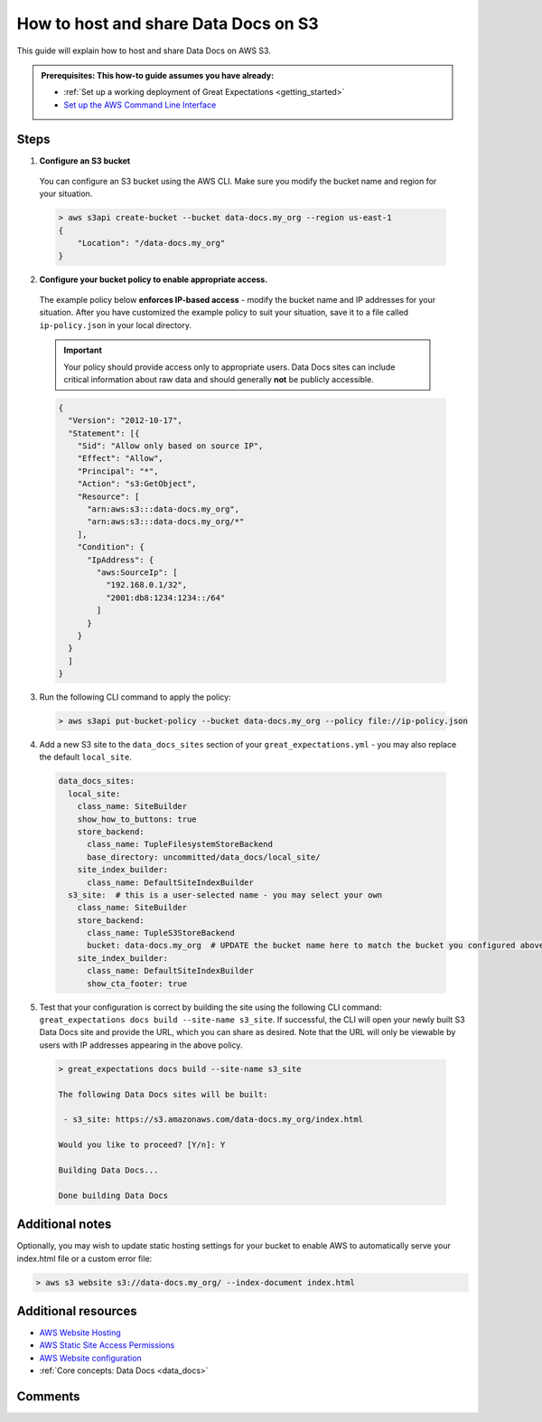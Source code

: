 .. _how_to_guides__configuring_data_docs__how_to_host_and_share_data_docs_on_s3:

How to host and share Data Docs on S3
=====================================

This guide will explain how to host and share Data Docs on AWS S3.

.. admonition:: Prerequisites: This how-to guide assumes you have already:

    - :ref:`Set up a working deployment of Great Expectations <getting_started>`
    - `Set up the AWS Command Line Interface <https://aws.amazon.com/cli/>`_

Steps
-----

1. **Configure an S3 bucket**

  You can configure an S3 bucket using the AWS CLI. Make sure you modify the bucket name and region for your situation.

  .. code-block:: bash

    > aws s3api create-bucket --bucket data-docs.my_org --region us-east-1
    {
        "Location": "/data-docs.my_org"
    }

2. **Configure your bucket policy to enable appropriate access.**

  The example policy below **enforces IP-based access** - modify the bucket name and IP addresses for your situation. After you have customized the example policy to suit your situation, save it to a file called ``ip-policy.json`` in your local directory.

  .. admonition:: Important
  
      Your policy should provide access only to appropriate users. Data Docs sites can include critical information about raw data and should generally **not** be publicly accessible.

  .. code-block:: json
  
      {
        "Version": "2012-10-17",
        "Statement": [{
          "Sid": "Allow only based on source IP",
          "Effect": "Allow",
          "Principal": "*",
          "Action": "s3:GetObject",
          "Resource": [
            "arn:aws:s3:::data-docs.my_org",
            "arn:aws:s3:::data-docs.my_org/*"
          ],
          "Condition": {
            "IpAddress": {
              "aws:SourceIp": [
                "192.168.0.1/32",
                "2001:db8:1234:1234::/64"
              ]
            }
          }
        }
        ]
      }

3. Run the following CLI command to apply the policy:

  .. code-block:: bash
  
      > aws s3api put-bucket-policy --bucket data-docs.my_org --policy file://ip-policy.json

4. Add a new S3 site to the ``data_docs_sites`` section of your ``great_expectations.yml`` - you may also replace the default ``local_site``. 

  .. code-block:: yaml

    data_docs_sites:
      local_site:
        class_name: SiteBuilder
        show_how_to_buttons: true
        store_backend:
          class_name: TupleFilesystemStoreBackend
          base_directory: uncommitted/data_docs/local_site/
        site_index_builder:
          class_name: DefaultSiteIndexBuilder
      s3_site:  # this is a user-selected name - you may select your own
        class_name: SiteBuilder
        store_backend:
          class_name: TupleS3StoreBackend
          bucket: data-docs.my_org  # UPDATE the bucket name here to match the bucket you configured above.
        site_index_builder:
          class_name: DefaultSiteIndexBuilder
          show_cta_footer: true

5. Test that your configuration is correct by building the site using the following CLI command: ``great_expectations docs build --site-name s3_site``. If successful, the CLI will open your newly built S3 Data Docs site and provide the URL, which you can share as desired. Note that the URL will only be viewable by users with IP addresses appearing in the above policy. 

  .. code-block:: bash
  
    > great_expectations docs build --site-name s3_site
    
    The following Data Docs sites will be built:
    
     - s3_site: https://s3.amazonaws.com/data-docs.my_org/index.html
    
    Would you like to proceed? [Y/n]: Y
    
    Building Data Docs...
    
    Done building Data Docs

Additional notes
----------------

Optionally, you may wish to update static hosting settings for your bucket to enable AWS to automatically serve your
index.html file or a custom error file:

.. code-block:: bash

  > aws s3 website s3://data-docs.my_org/ --index-document index.html

Additional resources
--------------------

- `AWS Website Hosting <https://docs.aws.amazon.com/AmazonS3/latest/dev/WebsiteHosting.html>`_
- `AWS Static Site Access Permissions <https://docs.aws.amazon.com/en_pv/AmazonS3/latest/dev/WebsiteAccessPermissionsReqd.html>`_
- `AWS Website configuration <https://docs.aws.amazon.com/AmazonS3/latest/dev/HowDoIWebsiteConfiguration.html>`_
- :ref:`Core concepts: Data Docs <data_docs>` 

Comments
--------

.. discourse::
   :topic_identifier: 233

